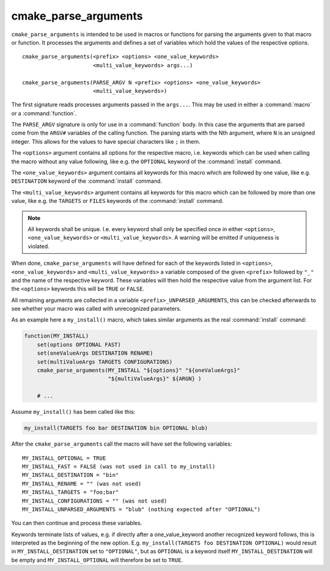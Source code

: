 cmake_parse_arguments
---------------------

``cmake_parse_arguments`` is intended to be used in macros or functions for
parsing the arguments given to that macro or function.  It processes the
arguments and defines a set of variables which hold the values of the
respective options.

::

  cmake_parse_arguments(<prefix> <options> <one_value_keywords>
                        <multi_value_keywords> args...)

  cmake_parse_arguments(PARSE_ARGV N <prefix> <options> <one_value_keywords>
                        <multi_value_keywords>)

The first signature reads processes arguments passed in the ``args...``.
This may be used in either a :command:`macro` or a :command:`function`.

The ``PARSE_ARGV`` signature is only for use in a :command:`function`
body.  In this case the arguments that are parsed come from the
``ARGV#`` variables of the calling function.  The parsing starts with
the Nth argument, where ``N`` is an unsigned integer.  This allows for
the values to have special characters like ``;`` in them.

The ``<options>`` argument contains all options for the respective macro,
i.e.  keywords which can be used when calling the macro without any value
following, like e.g.  the ``OPTIONAL`` keyword of the :command:`install`
command.

The ``<one_value_keywords>`` argument contains all keywords for this macro
which are followed by one value, like e.g. ``DESTINATION`` keyword of the
:command:`install` command.

The ``<multi_value_keywords>`` argument contains all keywords for this
macro which can be followed by more than one value, like e.g. the
``TARGETS`` or ``FILES`` keywords of the :command:`install` command.

.. note::

   All keywords shall be unique. I.e. every keyword shall only be specified
   once in either ``<options>``, ``<one_value_keywords>`` or
   ``<multi_value_keywords>``. A warning will be emitted if uniqueness is
   violated.

When done, ``cmake_parse_arguments`` will have defined for each of the
keywords listed in ``<options>``, ``<one_value_keywords>`` and
``<multi_value_keywords>`` a variable composed of the given ``<prefix>``
followed by ``"_"`` and the name of the respective keyword.  These
variables will then hold the respective value from the argument list.
For the ``<options>`` keywords this will be ``TRUE`` or ``FALSE``.

All remaining arguments are collected in a variable
``<prefix>_UNPARSED_ARGUMENTS``, this can be checked afterwards to see
whether your macro was called with unrecognized parameters.

As an example here a ``my_install()`` macro, which takes similar arguments
as the real :command:`install` command:

.. code-block:: cmake

   function(MY_INSTALL)
       set(options OPTIONAL FAST)
       set(oneValueArgs DESTINATION RENAME)
       set(multiValueArgs TARGETS CONFIGURATIONS)
       cmake_parse_arguments(MY_INSTALL "${options}" "${oneValueArgs}"
                             "${multiValueArgs}" ${ARGN} )

       # ...

Assume ``my_install()`` has been called like this:

.. code-block:: cmake

   my_install(TARGETS foo bar DESTINATION bin OPTIONAL blub)

After the ``cmake_parse_arguments`` call the macro will have set the
following variables::

   MY_INSTALL_OPTIONAL = TRUE
   MY_INSTALL_FAST = FALSE (was not used in call to my_install)
   MY_INSTALL_DESTINATION = "bin"
   MY_INSTALL_RENAME = "" (was not used)
   MY_INSTALL_TARGETS = "foo;bar"
   MY_INSTALL_CONFIGURATIONS = "" (was not used)
   MY_INSTALL_UNPARSED_ARGUMENTS = "blub" (nothing expected after "OPTIONAL")

You can then continue and process these variables.

Keywords terminate lists of values, e.g.  if directly after a
one_value_keyword another recognized keyword follows, this is
interpreted as the beginning of the new option.  E.g.
``my_install(TARGETS foo DESTINATION OPTIONAL)`` would result in
``MY_INSTALL_DESTINATION`` set to ``"OPTIONAL"``, but as ``OPTIONAL``
is a keyword itself ``MY_INSTALL_DESTINATION`` will be empty and
``MY_INSTALL_OPTIONAL`` will therefore be set to ``TRUE``.
